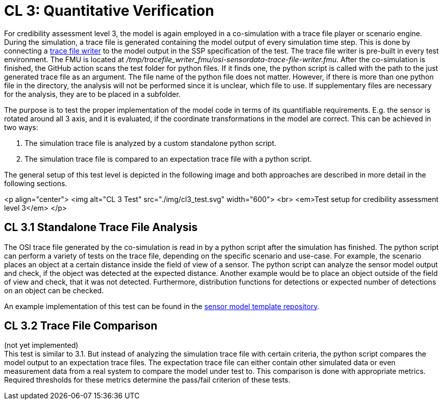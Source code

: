 # CL 3: Quantitative Verification

For credibility assessment level 3, the model is again employed in a co-simulation with a trace file player or scenario engine.
During the simulation, a trace file is generated containing the model output of every simulation time step.
This is done by connecting a https://github.com/Persival-GmbH/osi-sensordata-trace-file-writer[trace file writer] to the model output in the SSP specification of the test.
The trace file writer is pre-built in every test environment.
The FMU is located at _/tmp/tracefile_writer_fmu/osi-sensordata-trace-file-writer.fmu_.
After the co-simulation is finished, the GitHub action scans the test folder for python files.
If it finds one, the python script is called with the path to the just generated trace file as an argument.
The file name of the python file does not matter.
However, if there is more than one python file in the directory, the analysis will not be performed since it is unclear, which file to use.
If supplementary files are necessary for the analysis, they are to be placed in a subfolder.

The purpose is to test the proper implementation of the model code in terms of its quantifiable requirements.
E.g. the sensor is rotated around all 3 axis, and it is evaluated, if the coordinate transformations in the model are correct.
This can be achieved in two ways:

1. The simulation trace file is analyzed by a custom standalone python script.
2. The simulation trace file is compared to an expectation trace file with a python script.

The general setup of this test level is depicted in the following image and both approaches are described in more detail in the following sections.

<p align="center">
  <img alt="CL 3 Test" src="./img/cl3_test.svg" width="600"> <br>
  <em>Test setup for credibility assessment level 3</em>
</p>

## CL 3.1 Standalone Trace File Analysis

The OSI trace file generated by the co-simulation is read in by a python script after the simulation has finished.
The python script can perform a variety of tests on the trace file, depending on the specific scenario and use-case.
For example, the scenario places an object at a certain distance inside the field of view of a sensor.
The python script can analyze the sensor model output and check, if the object was detected at the expected distance.
Another example would be to place an object outside of the field of view and check, that it was not detected.
Furthermore, distribution functions for detections or expected number of detections on an object can be checked.

An example implementation of this test can be found in the https://github.com/openMSL/sl-1-0-sensor-model-repository-template/tree/main/test/integration/004_tracefile_analysis[sensor model template repository].

## CL 3.2 Trace File Comparison

(not yet implemented) +
This test is similar to 3.1.
But instead of analyzing the simulation trace file with certain criteria, the python script compares the model output to an expectation trace files.
The expectation trace file can either contain other simulated data or even measurement data from a real system to compare the model under test to.
This comparison is done with appropriate metrics.
Required thresholds for these metrics determine the pass/fail criterion of these tests.